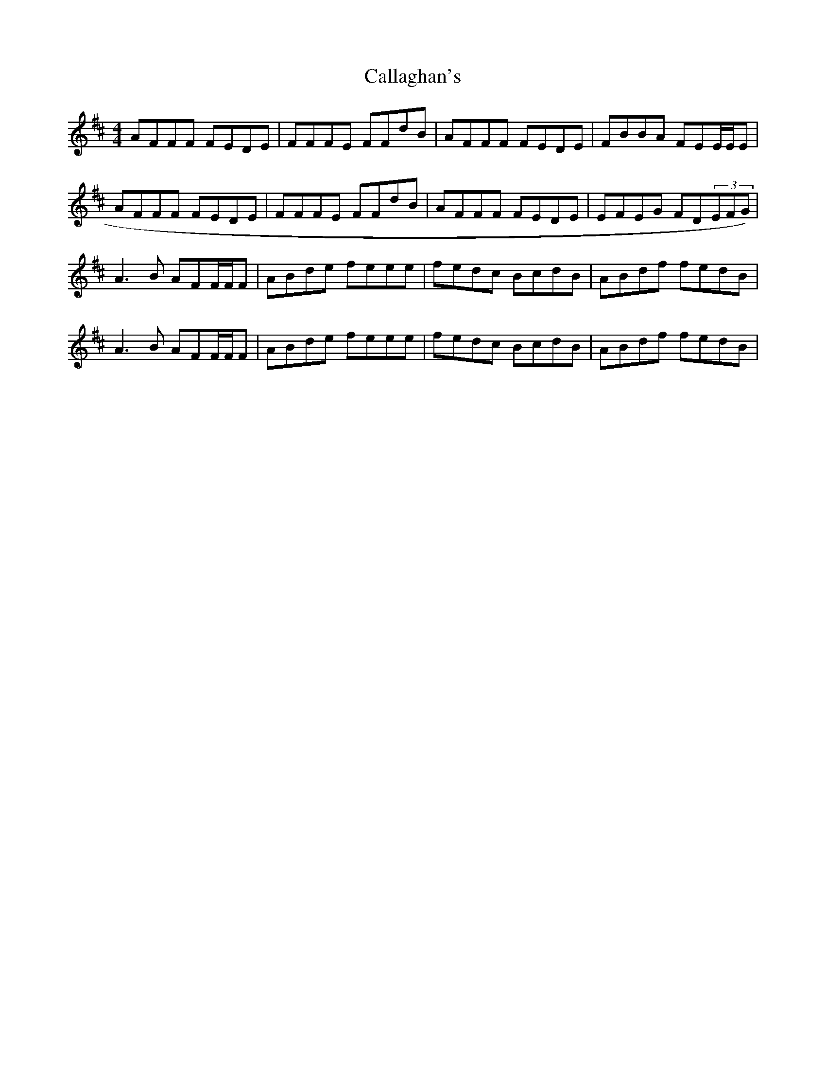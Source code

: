 X:157
T:Callaghan's
M:4/4
L:1/8
R:Reel
K:D
AFFF FEDE|FFFE FFdB|AFFF FEDE|FBBA FEE/2E/2E|
AFFF FEDE|FFFE FFdB|AFFF FEDE|EFEG FD(3EFG)|
A3B AFF/2F/2F|ABde feee|fedc BcdB|ABdf fedB|
A3B AFF/2F/2F|ABde feee|fedc BcdB|ABdf fedB|

